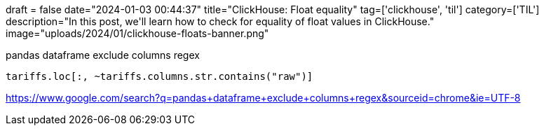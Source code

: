 +++
draft = false
date="2024-01-03 00:44:37"
title="ClickHouse: Float equality"
tag=['clickhouse', 'til']
category=['TIL']
description="In this post, we'll learn how to check for equality of float values in ClickHouse."
image="uploads/2024/01/clickhouse-floats-banner.png"
+++

pandas dataframe exclude columns regex


[source, python]
----
tariffs.loc[:, ~tariffs.columns.str.contains("raw")]
----

https://www.google.com/search?q=pandas+dataframe+exclude+columns+regex&sourceid=chrome&ie=UTF-8